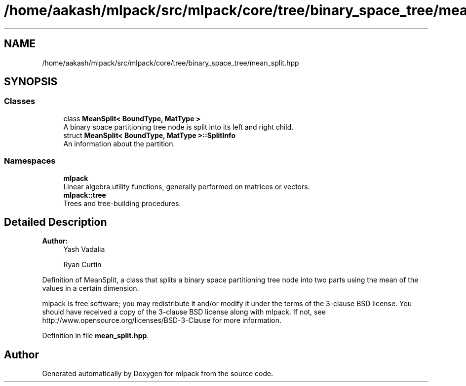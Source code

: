 .TH "/home/aakash/mlpack/src/mlpack/core/tree/binary_space_tree/mean_split.hpp" 3 "Sun Aug 22 2021" "Version 3.4.2" "mlpack" \" -*- nroff -*-
.ad l
.nh
.SH NAME
/home/aakash/mlpack/src/mlpack/core/tree/binary_space_tree/mean_split.hpp
.SH SYNOPSIS
.br
.PP
.SS "Classes"

.in +1c
.ti -1c
.RI "class \fBMeanSplit< BoundType, MatType >\fP"
.br
.RI "A binary space partitioning tree node is split into its left and right child\&. "
.ti -1c
.RI "struct \fBMeanSplit< BoundType, MatType >::SplitInfo\fP"
.br
.RI "An information about the partition\&. "
.in -1c
.SS "Namespaces"

.in +1c
.ti -1c
.RI " \fBmlpack\fP"
.br
.RI "Linear algebra utility functions, generally performed on matrices or vectors\&. "
.ti -1c
.RI " \fBmlpack::tree\fP"
.br
.RI "Trees and tree-building procedures\&. "
.in -1c
.SH "Detailed Description"
.PP 

.PP
\fBAuthor:\fP
.RS 4
Yash Vadalia 
.PP
Ryan Curtin
.RE
.PP
Definition of MeanSplit, a class that splits a binary space partitioning tree node into two parts using the mean of the values in a certain dimension\&.
.PP
mlpack is free software; you may redistribute it and/or modify it under the terms of the 3-clause BSD license\&. You should have received a copy of the 3-clause BSD license along with mlpack\&. If not, see http://www.opensource.org/licenses/BSD-3-Clause for more information\&. 
.PP
Definition in file \fBmean_split\&.hpp\fP\&.
.SH "Author"
.PP 
Generated automatically by Doxygen for mlpack from the source code\&.

